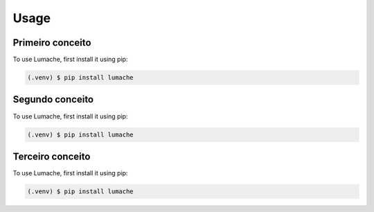 Usage
=====

.. _conceito1:

Primeiro conceito
------------

To use Lumache, first install it using pip:

.. code-block:: console

   (.venv) $ pip install lumache


.. _conceito2:

Segundo conceito
------------

To use Lumache, first install it using pip:

.. code-block:: console

   (.venv) $ pip install lumache


.. _conceito3:

Terceiro conceito
------------

To use Lumache, first install it using pip:

.. code-block:: console

   (.venv) $ pip install lumache


